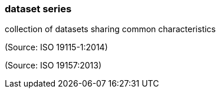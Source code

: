=== dataset series

collection of datasets sharing common characteristics

(Source: ISO 19115-1:2014)

(Source: ISO 19157:2013)


